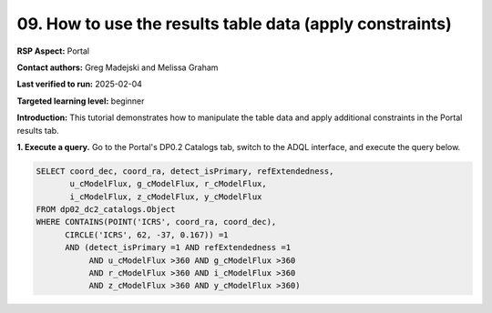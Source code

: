 .. This is the beginning of a new tutorial focussing on learning to study variability using features of the Rubin Portal

.. Review the README on instructions to contribute.
.. Review the style guide to keep a consistent approach to the documentation.
.. Static objects, such as figures, should be stored in the _static directory. Review the _static/README on instructions to contribute.
.. Do not remove the comments that describe each section. They are included to provide guidance to contributors.
.. Do not remove other content provided in the templates, such as a section. Instead, comment out the content and include comments to explain the situation. For example:
	- If a section within the template is not needed, comment out the section title and label reference. Do not delete the expected section title, reference or related comments provided from the template.
    - If a file cannot include a title (surrounded by ampersands (#)), comment out the title from the template and include a comment explaining why this is implemented (in addition to applying the ``title`` directive).

.. This is the label that can be used for cross referencing this file.
.. Recommended title label format is "Directory Name"-"Title Name" -- Spaces should be replaced by hyphens.
.. _Tutorials-Examples-DP0-2-Portal-howto-table:
.. Each section should include a label for cross referencing to a given area.
.. Recommended format for all labels is "Title Name"-"Section Name" -- Spaces should be replaced by hyphens.
.. To reference a label that isn't associated with an reST object such as a title or figure, you must include the link and explicit title using the syntax :ref:`link text <label-name>`.
.. A warning will alert you of identical labels during the linkcheck process.

#########################################################
09. How to use the results table data (apply constraints)
#########################################################

.. This section should provide a brief, top-level description of the page.

**RSP Aspect:** Portal

**Contact authors:** Greg Madejski and Melissa Graham

**Last verified to run:** 2025-02-04

**Targeted learning level:** beginner 

**Introduction:**
This tutorial demonstrates how to manipulate the table data and apply additional constraints in the Portal results tab.

**1. Execute a query.**
Go to the Portal's DP0.2 Catalogs tab, switch to the ADQL interface, and execute the query below.

.. code-block:: SQL

  SELECT coord_dec, coord_ra, detect_isPrimary, refExtendedness, 
         u_cModelFlux, g_cModelFlux, r_cModelFlux, 
         i_cModelFlux, z_cModelFlux, y_cModelFlux 
  FROM dp02_dc2_catalogs.Object 
  WHERE CONTAINS(POINT('ICRS', coord_ra, coord_dec), 
        CIRCLE('ICRS', 62, -37, 0.167)) =1 
        AND (detect_isPrimary =1 AND refExtendedness =1 
             AND u_cModelFlux >360 AND g_cModelFlux >360 
             AND r_cModelFlux >360 AND i_cModelFlux >360 
             AND z_cModelFlux >360 AND y_cModelFlux >360)
